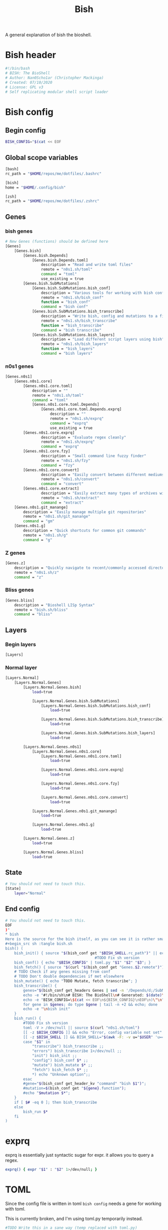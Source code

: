 #+TITLE: Bish
A general explanation of bish the bioshell.

* Bish header
#+begin_src sh :tangle bish.sh
#!/bin/bash
# BISH: The BioShell
# Author: Nan0Scho1ar (Christopher Mackinga)
# Created: 07/10/2020
# License: GPL v3
# Self replicating modular shell script loader
#+end_src
* Bish config
** Begin config
#+begin_src sh :tangle bish.sh
BISH_CONFIG="$(cat << EOF
#+end_src
** Global scope variables
#+begin_src sh :tangle bish.sh
[bash]
rc_path = "$HOME/repos/me/dotfiles/.bashrc"

[bish]
home = "$HOME/.config/bish"

[zsh]
rc_path = "$HOME/repos/me/dotfiles/.zshrc"
#+end_src
** Genes
*** bish genes
#+begin_src sh :tangle bish.sh
# New Genes (functions) should be defined here
[Genes]
    [Genes.bish]
        [Genes.bish.Depends]
            [Genes.bish.Depends.toml]
                description = "Read and write toml files"
                remote = "n0s1.sh/toml"
                command = "toml"
                use_existing = true
        [Genes.bish.SubMutations]
            [Genes.bish.SubMutations.bish_conf]
                description = "Various tools for working with bish config"
                remote = "n0s1.sh/bish_conf"
                function = "bish_conf"
                command = "bish conf"
            [Genes.bish.SubMutations.bish_transcribe]
                description = "Write bish, config and mutations to a file"
                remote = "n0s1.sh/bish_transcribe"
                function = "bish_transcribe"
                command = "bish transcribe"
            [Genes.bish.SubMutations.bish_layers]
                description = "Load different script layers using bish"
                remote = "n0s1.sh/bish_layers"
                function = "bish_layers"
                command = "bish layers"
#+end_src
*** n0s1 genes
#+begin_src sh :tangle bish.sh
    [Genes.n0s1]
        [Genes.n0s1.core]
            [Genes.n0s1.core.toml]
                description = ""
                remote = "n0s1.sh/toml"
                command = "toml"
                [Genes.n0s1.core.toml.Depends]
                    [Genes.n0s1.core.toml.Depends.exprq]
                        description = ""
                        remote = "n0s1.sh/exprq"
                        command = "exprq"
                        use_existing = true
            [Genes.n0s1.core.exprq]
                    description = "Evaluate regex cleanly"
                    remote = "n0s1.sh/exprq"
                    command = "exprq"
            [Genes.n0s1.core.fzy]
                    description = "Small command line fuzzy finder"
                    remote = "n0s1.sh/fzy"
                    command = "fzy"
            [Genes.n0s1.core.convert]
                    description = "Easily convert between different mediums"
                    remote = "n0s1.sh/convert"
                    command = "convert"
            [Genes.n0s1.core.extract]
                    description = "Easily extract many types of archives with one cmd"
                    remote = "n0s1.sh/extract"
                    command = "extract"
        [Genes.n0s1.git_manange]
            description = "Easily manage multiple git repositories"
            remote = "n0s1.sh/git_manange"
            command = "gm"
        [Genes.n0s1.g]
            description = "Quick shortcuts for common git commands"
            remote = "n0s1.sh/g"
            command = "g"

#+end_src
*** Z genes
#+begin_src sh :tangle bish.sh
    [Genes.z]
        description = "Quickly navigate to recent/commonly accessed directories"
        remote = "n0s1.sh/z"
        command = "z"

#+end_src
*** Bliss genes
#+begin_src sh :tangle bish.sh
    [Genes.bliss]
        description = "Bioshell LISp Syntax"
        remote = "bish.sh/bliss"
        command = "bliss"

#+end_src
** Layers
*** Begin layers
#+begin_src sh :tangle bish.sh
[Layers]
#+end_src
*** Normal layer
#+begin_src sh :tangle bish.sh
    [Layers.Normal]
        [Layers.Normal.Genes]
            [Layers.Normal.Genes.bish]
                load=true

                [Layers.Normal.Genes.bish.SubMutations]
                    [Layers.Normal.Genes.bish.SubMutations.bish_conf]
                        load=true

                    [Layers.Normal.Genes.bish.SubMutations.bish_transcribe]
                        load=true

                    [Layers.Normal.Genes.bish.SubMutations.bish_layers]
                        load=true

            [Layers.Normal.Genes.n0s1]
                [Layers.Normal.Genes.n0s1.core]
                    [Layers.Normal.Genes.n0s1.core.toml]
                        load=true

                    [Layers.Normal.Genes.n0s1.core.exprq]
                        load=true

                    [Layers.Normal.Genes.n0s1.core.fzy]
                        load=true

                    [Layers.Normal.Genes.n0s1.core.convert]
                        load=true

                [Layers.Normal.Genes.n0s1.git_manange]
                    load=true

                [Layers.Normal.Genes.n0s1.g]
                    load=true

            [Layers.Normal.Genes.z]
                load=true

            [Layers.Normal.Genes.bliss]
                load=true
#+end_src
** State
#+begin_src sh :tangle bish.sh
# You should not need to touch this.
[State]
    layer="Normal"
#+end_src
** End config
#+begin_src sh :tangle bish.sh
# You should not need to touch this.
EOF
)"
* bish
Here is the source for the bish itself, as you can see it is rather small.
#+begin_src sh :tangle bish.sh
bish() (
    bish_init() { source "$(bish_conf get "$BISH_SHELL.rc_path")" || echo "source failed: \$BISH_SHELL not set"; echo -e "bioshell v0.0.4"; }
                                        #TODO Fix sh version
    bish_conf() { echo "$BISH_CONFIG" | toml.py "$1" "$2" "$3"; }
    bish_fetch() { source "$(curl "$(bish_conf get "Genes.$2.remote")")"; }
    # TODO Check if any genes missing from conf
    # TODO Don't double dependencies if met elsewhere
    bish_mutate() { echo "TODO Mutate, fetch transcribe"; }
    bish_transcribe() {
        genes="$(bish_conf get_headers Genes | sed -n '/Depends/d;/SubMutations/d;s/.*\.command="\(.*\)"/\1/p')"
        echo -e "#!/bin/sh\n# BISH: The BioShell\n# Generated: $(date)\n# License: GPL v3\n"
        echo -e "BISH_CONFIG=\$(cat << EOF\n${BISH_CONFIG}\nEOF\n)\"\n"
        for gene in $genes; do type $gene | tail -n +2 && echo; done
        echo -e "\nbish init"
    }
    bish_run() {
        #TODO Fix sh version
        toml -V > /dev/null || source $(curl "n0s1.sh/toml")
        [[ -z $BISH_CONFIG ]] && echo "Error, config variable not set" && return 1
        [[ -z $BISH_SHELL ]] && BISH_SHELL="$(awk -F: -v u="$USER" 'u==$1&&$0=$NF' /etc/passwd | sed 's|/bin/||')";
        case "$1" in
            "transcribe") bish_transcribe ;;
            "errors") bish_transcribe 1>/dev/null ;;
            "init") bish_init ;;
            "config") bish_conf $* ;;
            "mutate") bish_mutate $* ;;
            "fetch") bish_fetch $* ;;
            *) echo "Unknown option";;
        esac
        #gene="$(bish_conf get_header_kv "command" "bish $1")";
        #mutation=$(bish_conf get "${gene}.function");
        #echo "$mutation $*";
    }
    if [ $# -eq 0 ]; then bish_transcribe
    else
        bish_run $*
    fi
)
#+end_src

* exprq
exprq is essentially just syntactic sugar for expr. it allows you to query a regex.
#+begin_src sh :tangle bish.sh
exprq() { expr "$1" : "$2" 1>/dev/null; }

#+end_src
* TOML
Since the config file is written in toml ~bish config~ needs a gene for working with toml.

This is currently broken, and I'm using toml.py temporarily instead.
#+begin_src sh :tangle bish.sh
#TODO Write this in a sane way (temp replaced with toml.py)
toml() {
    case $1 in
        '-V') echo "toml v0.0.2" ;;
        '') lines="$(echo "$(< /dev/stdin)")" ;;
        *)  lines="$(cat "$1")" ;;
    esac
    parent="$(echo $3 | sed 's/\(.*\)\.\(.*\)/\1/')"
    key="$(echo $3 | sed 's/\(.*\)\.\(.*\)/\2/')"
    value="$4"

    if [ $1 = "get" ]; then
        #Global
        if exprq "$parent" "$key"; then
            echo "$lines" | sed -n "/\\[.*\\]/q;p" | \
            # TODO support multiline arrays
                sed -n "s/^\s*$key=\(.*\)/\1/p"
        # Filter to subheading then get value
        else
            echo "$lines" | sed -n "/^\s*\[$parent\]/,/\[.*\]/{//!p;}" | \
                # TODO support multiline arrays
                sed -n "s/^\s*$key=\(.*\)/\1/p"
        fi

    if [ $1 = "get_headers" ]; then
        #Global
            echo "$lines" | sed -n "/^\s*\[$parent\]/,/\[.*\]/{//!p;}" | \
                # TODO support multiline arrays
                sed -n "s/^\s*$key=\(.*\)/\1/p"
        fi

    #TODO Fix file indenting
    elif [ $1 = "set" ]; then
        if exprq "$parent" "$key"; then
            updated=false
            echo "$lines" | sed -n "/\\[.*\\]/q;p" | \
            while read line; do
                if exprq "$line" "$key=.*"; then
                    echo "$key=$value";
                    updated=true;
                    continue;
                fi
                echo $line;
            done
            $updated || echo "$key=$value";
            echo "$lines" | sed -n "/\\[.*\\]/,/EOF/p"
        else
            in_parent=false
            # try to update value for existing header
            cat "$2" | while read line; do
                exprq "$line" "\\[.*\\]" && in_parent=false;
                # Set in_parent if currently inside correct header
                exprq "$line" "\\[$parent\\]" && in_parent=true;
                if $in_parent; then
                    # Write new value if existing key found
                    if exprq "$line" "$key=.*"; then
                        echo "$key=$value";
                        in_parent=false;
                        continue;
                        # Write new value if existing key not found
                        # before entering next header
                    elif exprq "$line" "\\[.*\\]" && \
                        ! exprq "$line" "\\[$parent\\]"; then
                            echo "$key=$value";
                            in_parent=false;
                    fi
                fi
                echo $line;
            done;
            # If the header doesn't exist add it and the value
             if ! echo "$lines" | grep -q "\\[$parent\\]"; then
                # TODO Recursively look for parent headers not dump
                # at bottom of file
                echo "[$parent]" >> $2 && echo "$key=$value" >> $2
                return
            fi
        fi
    fi
}
#+end_src
* Bish init call
The final call in the file is to ~bish init~
#+begin_src sh :tangle bish.sh
bish init
#+end_src
